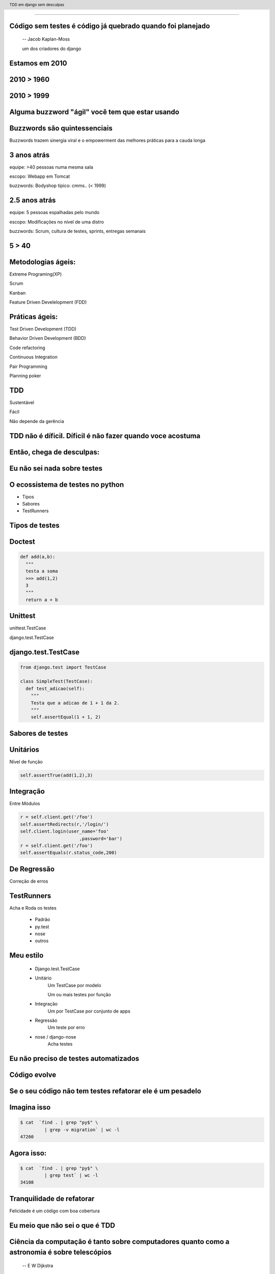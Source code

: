 
---------

.. raw:: pdf

  PageBreak longPage
    

Código sem testes é código já quebrado quando foi planejado
-----------------------------------------------------------

    -- Jacob Kaplan-Moss 

    um dos criadores do django

Estamos em 2010
--------------------------


.. raw:: pdf

  PageBreak imagePage
    
2010 > 1960
--------------

.. image:: images/2550229291_d3af218c74_b.jpg
    :width: 590px

2010 > 1999
--------------

.. image:: images/3528603529_c8c948638b_o.jpg
    :width: 590px

.. raw:: pdf

  PageBreak longPage

Alguma buzzword "ágil" você tem que estar usando
-------------------------------------------------------

    
Buzzwords são quintessenciais 
------------------------------
Buzzwords trazem sinergia viral e o empowerment das melhores práticas para a cauda longa



3 anos atrás
-------------

equipe:  >40 pessoas numa mesma sala

escopo: Webapp em Tomcat

buzzwords: Bodyshop típico: cmms.. (< 1999)


2.5 anos atrás
-----------------

equipe:  5 pessoas espalhadas pelo mundo

escopo: Modificações no nível de uma distro

buzzwords: Scrum, cultura de testes, sprints, entregas semanais 


.. raw:: pdf

  PageBreak simplePage

5 > 40 
-----------------------

.. raw:: pdf

  PageBreak longPage

Metodologias ágeis:
-------------------

Extreme Programing(XP)

Scrum

Kanban

Feature Driven Develelopment (FDD)


Práticas ágeis:
---------------

Test Driven Development (TDD)

Behavior Driven Development (BDD)

Code refactoring

Continuous Integration

Pair Programming

Planning poker


.. raw:: pdf

  PageBreak simplePage

TDD
----

Sustentável

Fácil

Não depende da gerência



    

TDD não é díficil. Díficil é não fazer quando voce acostuma
------------------------------------------------------------


.. raw:: pdf

  PageBreak simplePage


    
Então, chega de desculpas:
---------------------------


.. raw:: pdf

  PageBreak excusePage


Eu não sei nada sobre testes
-----------------------------------------------



.. raw:: pdf

  PageBreak longPage
    

O ecossistema de testes no python
-----------------------------------

* Tipos

* Sabores

* TestRunners


.. raw:: pdf

  PageBreak longPage



Tipos de testes
---------------

Doctest 
-------

.. code-block:: python

    def add(a,b):
      """
      testa a soma
      >>> add(1,2)
      3
      """
      return a + b


Unittest
--------


unittest.TestCase 
        
django.test.TestCase


django.test.TestCase
--------------------

.. code-block:: python

    from django.test import TestCase
    
    class SimpleTest(TestCase):
      def test_adicao(self):
        """
        Testa que a adicao de 1 + 1 da 2.
        """
        self.assertEqual(1 + 1, 2)

Sabores de testes
------------------------------

Unitários 
----------
Nível de função

.. code-block:: python

    self.assertTrue(add(1,2),3)


Integração
----------
Entre Módulos

.. code-block:: python

    r = self.client.get('/foo')
    self.assertRedirects(r,'/login/')
    self.client.login(user_name='foo'
                          ,password='bar')
    r = self.client.get('/foo')
    self.assertEquals(r.status_code,200)
    

De Regressão
-------------

Correção de erros


TestRunners
-----------

Acha e Roda os testes

    * Padrão

    * py.test
    
    * nose 

    * outros


Meu estilo
------------------------

   * Django.test.TestCase
   
   * Unitário 
        Um TestCase por modelo
        
        Um ou mais testes por função

   * Integração 
        Um por TestCase por conjunto de apps

   * Regressão 
        Um teste por erro

   * nose / django-nose
        Acha testes



.. raw:: pdf

  PageBreak excusePage


Eu não preciso de testes automatizados
-------------------------------------------


.. raw:: pdf

  PageBreak longPage

Código evolve 
-----------------------------


Se o seu código não tem testes refatorar ele é um pesadelo
----------------------------------------------------------


Imagina isso 
-------------

.. code-block:: bash
    
    $ cat  `find . | grep "py$" \
             | grep -v migration` | wc -l
    47260 
      
Agora isso:
-----------

.. code-block:: bash

    $ cat  `find . | grep "py$" \
             | grep test` | wc -l 
    34108


Tranquilidade de refatorar
---------------------------

Felicidade é um código com boa cobertura



.. raw:: pdf

  PageBreak excusePage


Eu meio que não sei o que é TDD
--------------------------------


.. raw:: pdf

  PageBreak longPage


Ciência da computação é tanto sobre computadores quanto como a astronomia é sobre telescópios
---------------------------------------------------------------------------------------------
 -- E W Dijkstra


Test Driven Development é tanto sobre testes assim quanto a ciência da computação é sobre computadores
------------------------------------------------------------------------------------------------------------

TDD é sobre desenvolvimento e qualidade
----------------------------------------

Testes são um subproduto
-------------------------


TDD
-------


TDD
-------

Só escreve **código** quando testes falham



TDD
-------

Só escreve **código** quando testes falham

Só escreve **testes** quando testes passam


.. raw:: pdf

  PageBreak excusePage
    


Eu nunca fiz muitos testes no Django
------------------------------------

.. raw:: pdf

  PageBreak longPage

Como fazer: Instala o django
-----------------------------

.. code-block:: bash

    $ easy_install pip
    $ pip install django


Cria o projeto
---------------

.. code-block:: bash

    $ django-admin.py startproject foobar
    $ cd foobar/
    $ chmod +x manage.py
    $ vi settings.py

.. raw:: pdf

  PageBreak longPage

settings.py
-----------

.. code-block:: python

    import os
    PROJECT_PATH = os.path.abspath(
                        os.path.split(__file__)[0])
    DATABASES = {'default': {
        'ENGINE': 'django.db.backends.sqlite3',
        'NAME': '/tmp/foobar.db', } }

    TEMPLATE_DIRS = (                                                                                                                                           
        os.path.join(PROJECT_PATH,'templates'),                                                                                                                 
    ) 

.. raw:: pdf

    PageBreak longPage

Hora de testar
---------------

.. code-block:: python
    

    ./manage.py test

    ------------------------------------
    Ran 0 tests in 0.000s

    OK
    Destroying test database 'default'...    

TDD
-------

Só escreve **código** quando testes falham

Só escreve **testes** quando testes passam



Passou 
--------------------------

Escreve testes


Mais Testes, então
---------------------

.. code-block:: bash
    


    ./manage.py startapp forum
    cd forum/

Meu estilo (v.2)
------------------------

.. code-block:: bash

    rm tests.py
    mkdir tests
    touch tests/__init__.py
    touch tests/test_models.py


vi tests/test_models.py
------------------------

.. code-block:: python

    #coding:utf8
    from django.test import TestCase                                                                                                                            
                                                                                                                                                                
    class ModelTest(TestCase):                                                                                                                                  


Teste de importação
------------------------

.. code-block:: python

    def test_existe(self):                                                                                                                          
      """ O topico esta la? """                                                                                                                                                 
      try:                                                                                                                                                
        from foobar.forum.models import Topico                                                                                                         
      except ImportError:                                                                                                                                
        self.fail('Nao existe topico') 


Inclui a app no projeto
------------------------

.. code-block:: python

    INSTALLED_APPS = (
        ...
        'foobar.forum',
    )
    


.. raw:: pdf

    PageBreak longPage

Testa
---------------

.. code-block:: python
    

    ./manage.py test

    ------------------------------------
    Ran 0 tests in 0.000s

    OK
    Destroying test database 'default'...    

.. raw:: pdf

  PageBreak longPage

0 testes!
---------

nose
----

Acha testes para você sem que você tenha que por eles no __init__.py

Dá pra chamar o pdb no ponto em que falha ( --pdb-failures) (ou ipdb)


django-nose
-----------

.. code-block:: bash

   $ pip install nose
   $ pip install django-nose
   $ pip install NoseNotify #opcional

.. raw:: pdf

  PageBreak longPage

settings.py
-----------


.. code-block:: python
    
    TEST_RUNNER = 'django_nose.NoseTestSuiteRunner'
    
    INSTALLED_APPS = (
        ...
        'south', # migracoes
        'django_nose', # depois do south 
    )
    NOSE_ARGS = [ '--with-notify',
        #'--pdb-failures',
    ]





Testa de novo
------------------------

.. code-block:: python

    F
    ====================================
    FAIL: O topico esta la?
    ------------------------------------
    Traceback (most recent call last):
      File "test_models", line 18, in test_existe
        self.fail('Nao existe topico')
    AssertionError: Nao existe topico
    ------------------------------------
    Ran 1 test in 0.003s


TDD
-------

Só escreve **código** quando testes falham

Só escreve **testes** quando testes passam

Falhou
--------------------------

Escreve código 

vi forum/models.py
--------------------

.. code-block:: python

    class Topico(models.Model):                                                                                                                                 
        """representa um topico"""   
        pass

testa
-----        

.. code-block:: python

    .
    ------------------------------------
    Ran 1 test in 0.014s
        


Pera!
-----

Voce gastou 8 slides para escrever um pass?




.. raw:: pdf

  PageBreak excusePage
    

Mas TDD é muito lento 
---------------------

e por lento eu quero dizer chato
--------------------------------

.. raw:: pdf

  PageBreak simplePage

A primeira vez é lento
-----------------------

.. raw:: pdf

  PageBreak longPage


Entenda o que você esta testando
---------------------------------

.. code-block:: python

      try:                                                                                                                                                
        from foobar.forum.models import Topico                                                                                                         
      except ImportError:                                                                                                                                
        self.fail('Nao existe topico') 

Não teste a framework
------------------------------------

Teste a **lógica da sua** applicação

.. raw:: pdf

  PageBreak simplePage


Facilitadores
---------------------------

.. raw:: pdf

  PageBreak longPage

Continous testing
-----------------

Toda vez que você salva um arquivo ele rerola os testes


django test extensions
-----------------------

Faz isso para você

Ainda é um pouco tosco

.. raw:: pdf

  PageBreak longPage


django-test-extensions
-----------------------

.. code-block:: bash

    $ pip install django-test-extensions    



settings.py
-----------

.. code-block:: python
    
    INSTALLED_APPS = (
        ...
        'south', # migracoes
        'django_nose', # depois do south 
        'test_extensions', # depois do south
    )


.. raw:: pdf

  PageBreak longPage


Rodando o servidor
---------------------

.. code-block:: bash

    $ ./manage.py runtester    

ou ainda 

.. code-block:: bash

    $ ./manage.py runtester forum    


Automagicamente
-----------------------------------------------------------

.. code-block:: bash

    nosetests --verbosity 1 --with-notify forum
    .....
    -------------------------------------------
    Ran 5 tests in 0.457s

    OK
    Destroying test database 'default'...
    Creating test database 'default'...


Bonus combo
------------

django-test-extensions com NoseNotify

    .. image:: notify.png
       :width: 80%


.. raw:: pdf

  PageBreak excusePage



Mas eu não conheco todas as assertions
----------------------------------------------

.. raw:: pdf

  PageBreak longPage


Bico
-----------------------



Modo mais fácil:
----------------

no ./manage shell (com ipython instalado)

.. code-block:: python

    >>> from django.test import TestCase
    >>> In [2]: TestCase.assert<tab><tab>


asserts
----------------

.. code-block:: python


    TestCase.assert_                TestCase.assertAlmostEqual      
    TestCase.assertAlmostEquals     TestCase.assertContains         
    TestCase.assertEqual            TestCase.assertEquals           
    TestCase.assertFalse            TestCase.assertFormError        
    TestCase.assertNotAlmostEquals  TestCase.assertNotContains      
    TestCase.assertNotEqual         TestCase.assertNotEquals        
    TestCase.assertRaises           TestCase.assertRedirects        
    TestCase.assertTemplateNotUsed  TestCase.assertTemplateUsed     
    TestCase.assertTrue             TestCase.assertNotAlmostEqual   

.. raw:: pdf

  PageBreak longPage


Asserts básicas
----------------

Essas você deve usar bastante

.. code-block:: python

    assertTrue(True)
    assertFalse(False)

    assertEqual(1,1)
    assertNotEqual(1,2)

Asserts amigáveis
-----------------

Essas facilitam a vida para testes funcionais

.. code-block:: python
    
    assertContains(response,texto,status)
    assertNotContains(response,texto,status)
    
exemplo
------------------

.. code-block:: python
        
    def test_welcome(self):
      resp = self.client.get('/',{})
      self.assertContains(resp,'<h1>Oi</h1>'
                            ,200)


Asserts amigáveis (cont)
-------------------------

.. code-block:: python
    

    assertRedirects(response,nova_url)
    assertTemplateUsed(response,template)
    assertTemplateNotUsed(response,template)
    assertFormError(response,form,fields,errors)



WTF?
-----------------------

.. code-block:: python

    assertAlmostEqual      
                 
    assertNotAlmostEqual          

    
.. raw:: pdf

  PageBreak longPage

Não quase iguais?
-----------------------------------

.. code-block:: python

    a = 1.21
    b = 1.22
    #sao iguais ate a primeira casa
    self.assertAlmostEqual(a,b,1)
    #diferentes depois da segunda casa
    self.assertNotAlmostEqual(a,b,2)

    
.. raw:: pdf

  PageBreak longPage


           
                    
Asserts que eu não uso
-----------------------

.. code-block:: python

                        
    assertRaises                   


Testo assim:
-----------------------

.. code-block:: python

    try:                                                                                                                                                
        foobar.bang():
        self.fail('Bang tem que explodir')                                                                                                          
    except ExplodingException:                                                                                                                                
        pass


.. raw:: pdf

  PageBreak excusePage

Agora é tarde demais para TDD, meu projeto já existe
--------------------------------------------------------------

.. raw:: pdf

  PageBreak longPage

Pera! Olha só
-----------------------

    * Testes de Regressão
    
    * django_test_utils


Seu melhor amigo
-------------------

Garante que um erro que aconteceu nunca mais volte a acontecer

Usado por todos os grandes projetos de software livre

Mesmo você não vai fazer mais nenhuma forma de teste você tem que fazer esta

Testes de Regressão
-------------------

Encontrou um erro 
------------------

.. code-block:: python

  [24/Jul/2010 11:14:51] "GET / HTTP/1.1" 404 1946

Escreve um teste que falha por causa do erro
---------------------------------------------

.. code-block:: bash

   $ vi forum/test_regression.py


cont
-----

.. code-block:: python
    
    #coding:utf8
    from django.test import TestCase

    class TestRegression(TestCase):
        """testes de regressao"""


cont+=1
--------

.. code-block:: python

    def test_regress_home(self):
      """Home precisa existir"""
      r = self.client.get('/', {})
      self.assertEqual(r.status_code, 200)
 

Testa e falha
---------------------------

.. code-block:: python

    ..E
    ================================================
    ERROR: Home precisa existir
    ------------------------------------------------
    Traceback (most recent call last):
      File "foobar/forum/tests/test_regresssion.py", 
                    line 10, in test_regress_home
        r = self.client.get('/', {})
       ...
        raise TemplateDoesNotExist(name)
    TemplateDoesNotExist: 404.html



Corrige o erro
--------------


.. code-block:: python

    from django.views.generic.simple import direct_to_template
    urlpatterns = patterns('',
        ...
        (r'^$', direct_to_template, {'template': 'index.html'}),
        ...
    )

.. code-block:: bash

   $ vi templates/index.html

Roda os testes e passa
----------------------

.. code-block:: python

    nosetests --verbosity 1
    ....
    -----------------------
    Ran 4 tests in 0.025s

    OK



Garantia que erros antigos não vão retornar para te assombrar
--------------------------------------------------------------



.. raw:: pdf

  PageBreak excusePage
    


Toda vez que eu começo com TDD mas acabo desistindo no meio
------------------------------------------------------------

.. raw:: pdf

  PageBreak simplePage

2 formas sustentáveis para começar e continuar com TDD
------------------------------------------------------


Primeiro: 
----------

.. raw:: pdf

  PageBreak longPage


TDD:Eu queria ter isso
-------------------------

Você escreve nos testes a API que você queria ter


Eu queria que fosse assim:
-----------------------------------

.. code-block:: bash

     def test_metodos(self):
       topico = Topico()
       self.assertTrue(hasattr(topico, 'titulo'))
       self.assertTrue(hasattr(topico, 'replies'))

Testa
------

.. code-block:: bash

    F.
    =================================================
    FAIL: test_metodos (test_forum.TestForum)
    -------------------------------------------------
    Traceback (most recent call last):
        self.assertTrue(hasattr(topico, 'titulo'))
    AssertionError

    --------------------------------------------------
    Ran 2 tests in 0.002s
    FAILED (failures=1)

Implementa
----------

.. code-block:: python

  class Topico(models.Model):
    """representa um topico"""
    titulo = models.CharField(max_length=64)
  class Resposta(models.Model):
    '''Uma resposta no topico'''
    topico = models.ForeignKey(Topico, 
                     related_name='replies')

Testa
------

.. code-block:: bash
    
    ..
    --------------------------------------------------
    Ran 2 tests in 0.002s

    OK

Prós e Cons
-----------

 * Não é exatamente TDD

 * Funciona
  
 * Mais rápido

 * Você está perdendo cobertura


.. raw:: pdf

  PageBreak simplePage


Segundo: SDT
-----------------------

.. raw:: pdf

  PageBreak longPage


SDT
-----------------------

Eu não faço TDD eu faco Stupidity-driven testing. Quando eu faco algo estúpido, eu escrevo um teste para garantir que eu não vou repetir isso de novo
    --Titus Brown pycon '07


Em suma
-------

Escreve código para solucinar um problema

Se o código quebrar de alguma forma besta

Escreve um teste para isso nunca vai acontecer de novo

goto 10


Prós e Cons
-----------

 * Não é TDD

 * Funciona mas beira Cowboyismo
  
 * Cobertura só sobre o código mais frágil

 * Lembra teste de regressão 



Por que lembra um teste de regressão? 
-------------------------------------

Porque é.

São testes de regressão para você mesmo.

.. raw:: pdf

  PageBreak excusePage
    

Escrever testes é mais complicado que o problema
--------------------------------------------------


.. raw:: pdf

  PageBreak longPage


Longo sim, complicado não
--------------------------

Especialmente longo para testes funcionais

django_test_utils, o utlimo bastião dos preguiçosos


django-test-utils
------------------

.. code-block:: bash

    $ pip install django-test-utils

settings.py
-----------

.. code-block:: python
    
    INSTALLED_APPS = (
        ...
        'south', # migracoes
        'django_nose', # depois do south 
        'test_extensions', # depois do south
        'test_utils', # depois do south
        ...
    )



Você começa o servidor
----------------------

.. code-block:: bash

    $ ./manage.py testmaker -a forum


Cria testes para você
---------------------------------


.. code-block:: bash

    Handling app 'forum'
    Logging tests to foobar/forum/tests/forum_testmaker.py
    Appending to current log file
    Inserting TestMaker logging server...
    Validating models...
    0 errors found

    Django version 1.2.1, using settings 'foobar.settings'
    Development server is running at http://127.0.0.1:8000/
    Quit the server with CONTROL-C.



Quando você termina
---------------------------------

.. code-block:: bash

    $ cd forum/tests
    $ ls forum*
    forum_testdata.serialized  
    forum_testmaker.py  



Testes gerados
---------------------------------

.. code-block:: python

    def test_forum_127958317459(self):
      r = self.client.get('/forum/', {})
      self.assertEqual(r.status_code, 200)
      self.assertEqual(
        unicode(r.context["paginator"]), u"None")
      self.assertEqual(
        unicode(r.context["object_list"]), 
          u"[<Topico: Topico object>, <Topico: Topico object>]")
      .....


.. raw:: pdf

  PageBreak excusePage
    
.. raw:: pdf

  PageBreak excusePage
    

Não, não! Escrever testes é mais complicado que o problema, mesmo!
------------------------------------------------------------------------------



.. raw:: pdf

  PageBreak simplePage

Mocks e Stubs
---------------

Minta descaradamente para seu código
------------------------------------

.. raw:: pdf

  PageBreak longPage


Imagina algo assim:
-------------------

.. code-block:: python
    
    def calcula_queijo(request):
        sanduba = request.session["sanduba"]
        ....

Não perca tempo
----------------------------------------

Colocar algo no session do request em um test case é chato



Hora de mockear
----------------

Existem muitas ferramentas de mock para python

Escolha uma e vai fundo.

Não esqueça de RTFM

Eu uso o fudge

Instalar e usar
----------------

.. code-block:: bash

   pip install fudge
    
Seu teste
----------

.. code-block:: python

    import fudge
    ...
      def teste(self)
        request = fudge.Fake().has_attr(
                  session={'sanduba': Sanduba() })
        calcula_queijo(request)
        

.. raw:: pdf

  PageBreak excusePage

    
Eu conserto os testes depois
----------------------------

.. raw:: pdf

  PageBreak simplePage

PFFFFFFFFFF!
------------



.. raw:: pdf

  PageBreak simplePage


TDD não é díficil. Díficil é não fazer quando voce acostuma
-------------------------------------------------------------

Créditos
--------

.. code-block:: python

    http://www.flickr.com/photos/blue-moose/3528603529

Dúvidas?
--------

Agradecimentos
---------------

http://associacao.python.org.br/

Nos vemos na PythonBrasil[6] em Curitiba 

Outubro 21 a 23 

Referências
-----------

.. code-block:: python

    http://code.google.com/p/python-nose/
    http://github.com/jbalogh/django-nose
    http://github.com/garethr/django-test-extensions
    http://github.com/ericholscher/django-test-utils
    http://github.com/ctb/pony-build

    Tdd em django sem desculpas
    @fractal
    petrich@gmail.com
    creative commons (by) (sa)




.. header::

        TDD em django sem desculpas

.. footer::

    .. class:: special

    ((cc)  @fractal (by) (nc) (sa))

